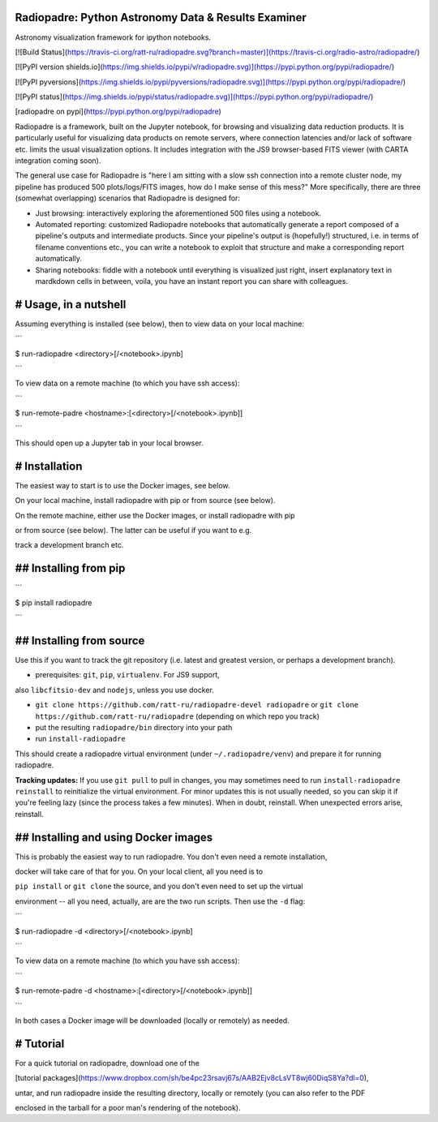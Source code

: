 Radiopadre: Python Astronomy Data & Results Examiner
====================================================

Astronomy visualization framework for ipython notebooks.

[![Build Status](https://travis-ci.org/ratt-ru/radiopadre.svg?branch=master)](https://travis-ci.org/radio-astro/radiopadre/)

[![PyPI version shields.io](https://img.shields.io/pypi/v/radiopadre.svg)](https://pypi.python.org/pypi/radiopadre/)

[![PyPI pyversions](https://img.shields.io/pypi/pyversions/radiopadre.svg)](https://pypi.python.org/pypi/radiopadre/)

[![PyPI status](https://img.shields.io/pypi/status/radiopadre.svg)](https://pypi.python.org/pypi/radiopadre/)

[radiopadre on pypi](https://pypi.python.org/pypi/radiopadre)

Radiopadre is a framework, built on the Jupyter notebook, for browsing and visualizing data reduction products. It is particularly useful for visualizing data products on remote servers, where connection latencies and/or lack of software etc. limits the usual visualization options. It includes integration with the JS9 browser-based FITS viewer (with CARTA integration coming soon).

The general use case for Radiopadre is "here I am sitting with a slow ssh connection into a remote cluster node, my pipeline has produced 500 plots/logs/FITS images, how do I make sense of this mess?" More specifically, there are three (somewhat overlapping) scenarios that Radiopadre is designed for:

* Just browsing: interactively exploring the aforementioned 500 files using a notebook.

* Automated reporting: customized Radiopadre notebooks that automatically generate a report composed of a pipeline's outputs and intermediate products. Since your pipeline's output is (hopefully!) structured, i.e. in terms of filename conventions etc., you can write a notebook to exploit that structure and make a corresponding report automatically.

* Sharing notebooks: fiddle with a notebook until everything is visualized just right, insert explanatory text in mardkdown cells in between, voila, you have an instant report you can share with colleagues.

# Usage, in a nutshell
======================

Assuming everything is installed (see below), then to view data on your local machine:

```

$ run-radiopadre <directory>[/<notebook>.ipynb]

```

To view data on a remote machine (to which you have ssh access):

```

$ run-remote-padre <hostname>:[<directory>[/<notebook>.ipynb]]

```

This should open up a Jupyter tab in your local browser.

# Installation
==============

The easiest way to start is to use the Docker images, see below.

On your local machine, install radiopadre with pip or from source (see below).

On the remote machine, either use the Docker images, or install radiopadre with pip 

or from source (see below). The latter can be useful if you want to e.g. 

track a development branch etc.

## Installing from pip
======================

```

$ pip install radiopadre

```

## Installing from source
=========================

Use this if you want to track the git repository (i.e. latest and greatest version, or perhaps a development branch).

* prerequisites: ``git``, ``pip``, ``virtualenv``. For JS9 support, 

also ``libcfitsio-dev`` and ``nodejs``, unless you use docker. 

* ``git clone https://github.com/ratt-ru/radiopadre-devel radiopadre`` or ``git clone https://github.com/ratt-ru/radiopadre`` (depending on which repo you track)

* put the resulting ``radiopadre/bin`` directory into your path

* run ``install-radiopadre``

This should create a radiopadre virtual environment (under ``~/.radiopadre/venv``) and prepare it for running radiopadre.

**Tracking updates:** If you use ``git pull`` to pull in changes, you may sometimes need to run ``install-radiopadre reinstall`` to reinitialize the virtual environment. For minor updates this is not usually needed, so you can skip it if you're feeling lazy (since the process takes a few minutes). When in doubt, reinstall. When unexpected errors arise, reinstall.


## Installing and using Docker images
=====================================

This is probably the easiest way to run radiopadre. You don't even need a remote installation,

docker will take care of that for you. On your local client, all you need is to 

``pip install`` or ``git clone`` the source, and you don't even need to set up the virtual 

environment -- all you need, actually, are are the two run scripts. Then use the ``-d`` flag:

```

$ run-radiopadre -d <directory>[/<notebook>.ipynb]

```

To view data on a remote machine (to which you have ssh access):

```

$ run-remote-padre -d <hostname>:[<directory>[/<notebook>.ipynb]]

```

In both cases a Docker image will be downloaded (locally or remotely) as needed.

# Tutorial
==========

For a quick tutorial on radiopadre, download one of the 

[tutorial packages](https://www.dropbox.com/sh/be4pc23rsavj67s/AAB2Ejv8cLsVT8wj60DiqS8Ya?dl=0), 

untar, and run radiopadre inside the resulting directory, locally or remotely (you can also refer to the PDF 

enclosed in the tarball for a poor man's rendering of the notebook).

